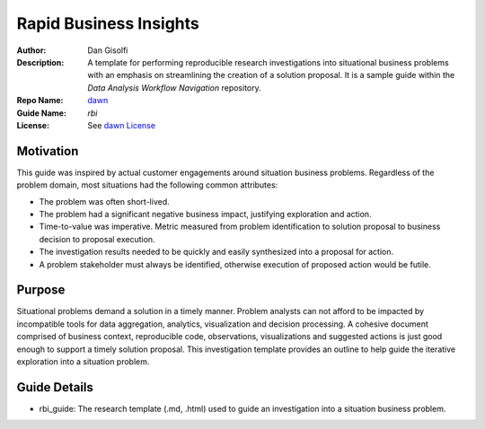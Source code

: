 ===========================
Rapid Business Insights
===========================

:Author: Dan Gisolfi
:Description: A template for performing reproducible research investigations into situational business problems with an emphasis on streamlining the creation of a solution proposal. It is a sample guide within the *Data Analysis Workflow Navigation* repository.
:Repo Name: `dawn <https://github.com/vinomaster/dawn>`_
:Guide Name: *rbi*
:License: See `dawn License <https://github.com/vinomaster/dawn/blob/master/LICENSE>`_

Motivation
============
This guide was inspired by actual customer engagements around situation business problems. Regardless of the problem domain, most situations had the following common attributes:

* The problem was often short-lived.
* The problem had a significant negative business impact, justifying exploration and action.
* Time-to-value was imperative. Metric measured from problem identification to solution proposal to business decision to proposal execution.
* The investigation results needed to be quickly and easily synthesized into a proposal for action.
* A problem stakeholder must always be identified, otherwise execution of proposed action would be futile.

Purpose
=========
Situational problems demand a solution in a timely manner. Problem analysts can not afford to be impacted by incompatible tools for data aggregation, analytics, visualization and decision processing. A cohesive document comprised of business context, reproducible code, observations, visualizations and suggested actions is just good enough to support a timely solution proposal. This investigation   template provides an outline to help guide the iterative exploration into a situation problem.

Guide Details
=============

* rbi_guide: The research template (.md, .html) used to guide an investigation into a situation business problem.

